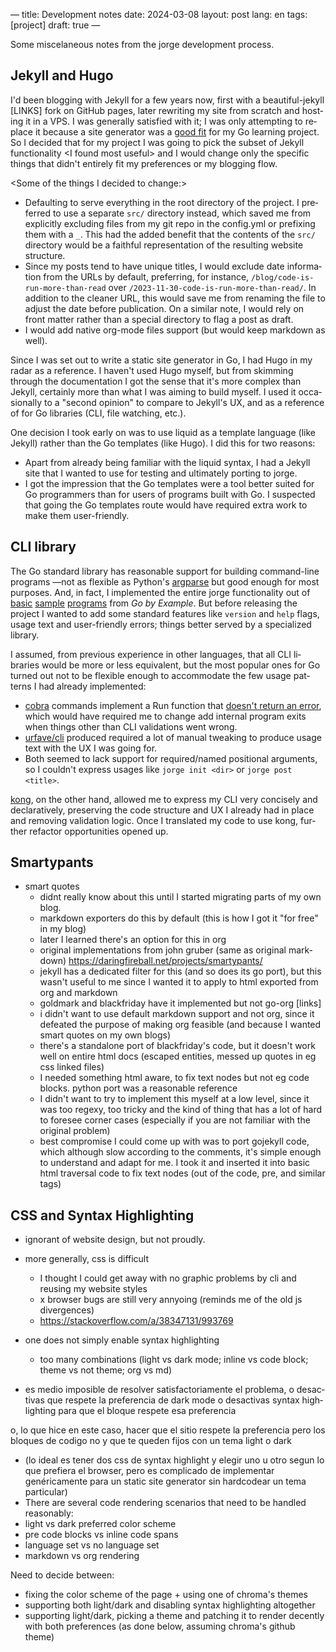 ---
title: Development notes
date: 2024-03-08
layout: post
lang: en
tags: [project]
draft: true
---
#+OPTIONS: toc:nil num:nil
#+LANGUAGE: en

Some miscelaneous notes from the jorge development process.

** Jekyll and Hugo

I'd been blogging with Jekyll for a few years now, first with a beautiful-jekyll [LINKS] fork on GitHub pages, later rewriting my site from scratch and hosting it in a VPS. I was generally satisfied with it; I was only attempting to replace it because a site generator was a [[file:why][good fit]] for my Go learning project. So I decided that for my project I was going to pick the subset of Jekyll functionality <I found most useful> and I would change only the specific things that didn't entirely fit my preferences or my blogging flow.

<Some of the things I decided to change:>
- Defaulting to serve everything in the root directory of the project. I preferred to use a separate ~src/~ directory instead, which saved me from explicitly excluding files from my git repo in the config.yml or prefixing them with a ~_~. This had the added benefit that the contents of the ~src/~ directory would be a faithful representation of the resulting website structure.
- Since my posts tend to have unique titles, I would exclude date information from the URLs by default, preferring, for instance, ~/blog/code-is-run-more-than-read~ over ~/2023-11-30-code-is-run-more-than-read/~. In addition to the cleaner URL, this would save me from renaming the file to adjust the date before publication. On a similar note, I would rely on front matter rather than a special directory to flag a post as draft.
- I would add native org-mode files support (but would keep markdown as well).

Since I was set out to write a static site generator in Go, I had Hugo in my radar as a reference. I haven't used Hugo myself, but from skimming through the documentation I got the sense that it's more complex than Jekyll, certainly more than what I was aiming to build myself. I used it occasionally to a "second opinion" to compare to Jekyll's UX, and as a reference of for Go libraries (CLI, file watching, etc.).

One decision I took early on was to use liquid as a template language (like Jekyll) rather than the Go templates (like Hugo). I did this for two reasons:

- Apart from already being familiar with the liquid syntax, I had a Jekyll site that I wanted to use for testing and ultimately porting to jorge.
- I got the impression that the Go templates were a tool better suited for Go programmers than for users of programs built with Go. I suspected that going the Go templates route would have required extra work to make them user-friendly.


** CLI library

The Go standard library has reasonable support for building command-line programs ---not as flexible as Python's [[https://github.com/facundoolano/jorge/blob/HEAD/docs/src/blog/development-notes.org?plain=1#L33][argparse]] but good enough for most purposes. And, in fact, I implemented the entire jorge functionality out of [[https://gobyexample.com/command-line-arguments][basic]] [[https://gobyexample.com/command-line-flags][sample]] [[https://gobyexample.com/command-line-subcommands][programs]] from /Go by Example/. But before releasing the project I wanted to add some standard features like ~version~ and ~help~ flags, usage text and user-friendly errors; things better served by a specialized library.

I assumed, from previous experience in other languages, that all CLI libraries would be more or less equivalent, but the most popular ones for Go
turned out not to be flexible enough to accommodate the few usage patterns I had already implemented:
  - [[https://github.com/spf13/cobra][cobra]] commands implement a Run function that [[https://github.com/spf13/cobra/issues/67][doesn't return an error]], which would have required me to change add internal program exits when things other than CLI validations went wrong.
  - [[https://github.com/urfave/cli][urfave/cli]] produced required a lot of manual tweaking to produce usage text with the UX I was going for.
  - Both seemed to lack support for required/named positional arguments, so I couldn't express usages like ~jorge init <dir>~ or ~jorge post <title>~.

[[https://github.com/alecthomas/kong][kong]], on the other hand, allowed me to express my CLI very concisely and declaratively, preserving the code structure and UX I already had in place and removing validation logic. Once I translated my code to use kong, further refactor opportunities opened up.

** Smartypants

- smart quotes
  - didnt really know about this until I started migrating parts of my own blog.
  - markdown exporters do this by default (this is how I got it "for free" in my blog)
  - later I learned there's an option for this in org
  - original implementations from john gruber (same as original markdown) https://daringfireball.net/projects/smartypants/
  - jekyll has a dedicated filter for this (and so does its go port), but this wasn't useful to me since I wanted it to apply to html exported from org and markdown
  - goldmark and blackfriday have it implemented but not go-org [links]
  - i didn't want to use default markdown support and not org, since it defeated the purpose of making org feasible (and because I wanted smart quotes on my own blogs)
  - there's a standalone port of blackfriday's code, but it doesn't work well on entire html docs (escaped entities, messed up quotes in eg css linked files)
  - I needed something html aware, to fix text nodes but not eg code blocks. python port was a reasonable reference
  - I didn't want to try to implement this myself at a low level, since it was too regexy, too tricky and the kind of thing that has a lot of hard to foresee corner cases (especially if you are not familiar with the original problem)
  - best compromise I could come up with was to port gojekyll code, which although slow according to the comments, it's simple enough to understand and adapt for me. I took it and inserted it into basic html traversal code to fix text nodes (out of the code, pre, and similar tags)

** CSS and Syntax Highlighting

- ignorant of website design, but not proudly.

- more generally, css is difficult
  - I thought I could get away with no graphic problems by cli and reusing my website styles
  - x browser bugs are still very annyoing (reminds me of the old js divergences)
  - https://stackoverflow.com/a/38347131/993769

- one does not simply enable syntax highlighting
  - too many combinations (light vs dark mode; inline vs code block; theme vs not theme; org vs md)
- es medio imposible de resolver satisfactoriamente el problema, o desactivas que respete la preferencia de dark mode o desactivas syntax highlighting para que el bloque respete esa preferencia
o, lo que hice en este caso, hacer que el sitio respete la preferencia pero los bloques de codigo no y que te queden fijos con un tema light o dark
- (lo ideal es tener dos css de syntax highlight y elegir uno u otro segun lo que prefiera el browser, pero es complicado de implementar genéricamente para un static site generator sin hardcodear un tema particular)
- There are several code rendering scenarios that need to be handled reasonably:
- light vs dark preferred color scheme
- pre code blocks vs inline code spans
- language set vs no language set
- markdown vs org rendering

Need to decide between:
- fixing the color scheme of the page + using one of chroma's themes
- supporting both light/dark and disabling syntax highlighting altogether
- supporting light/dark, picking a theme and patching it to render decently
  with both preferences (as done below, assuming chroma's github theme)
